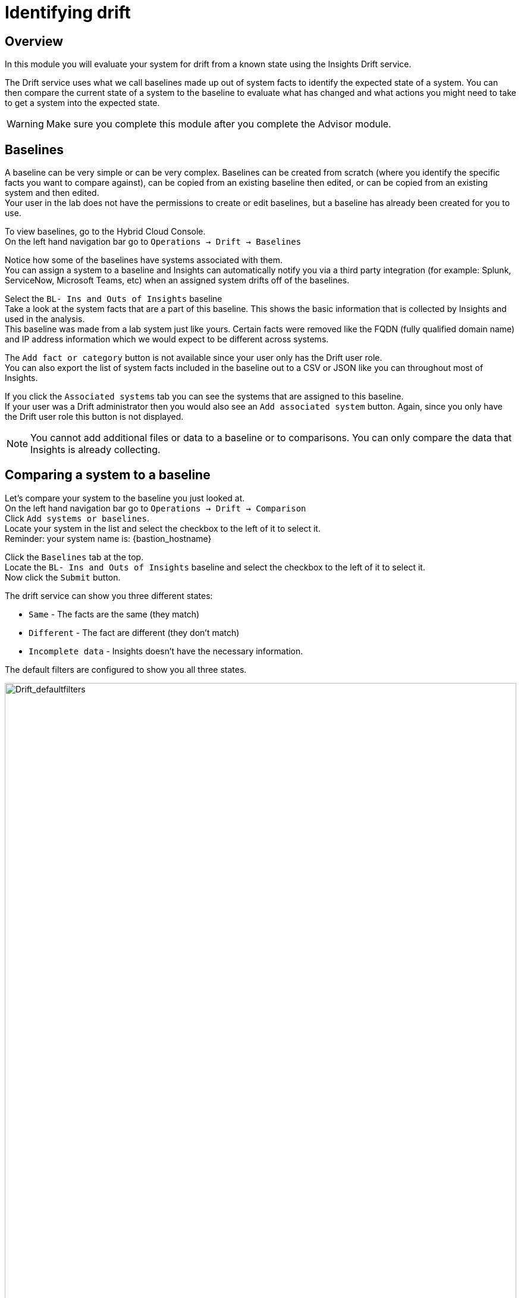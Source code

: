 = Identifying drift

== Overview

In this module you will evaluate your system for drift from a known state using the Insights Drift service.

The Drift service uses what we call baselines made up out of system facts to identify the expected state of a system.  You can then compare the current state of a system to the baseline to evaluate what has changed and what actions you might need to take to get a system into the expected state.

WARNING: Make sure you complete this module after you complete the Advisor module.

== Baselines

A baseline can be very simple or can be very complex.  Baselines can be created from scratch (where you identify the specific facts you want to compare against), can be copied from an existing baseline then edited, or can be copied from an existing system and then edited.   +
Your user in the lab does not have the permissions to create or edit baselines, but a baseline has already been created for you to use.

To view baselines, go to the Hybrid Cloud Console. +
On the left hand navigation bar go to `Operations → Drift → Baselines`

Notice how some of the baselines have systems associated with them. +
You can assign a system to a baseline and Insights can automatically notify you via a third party integration (for example: Splunk, ServiceNow, Microsoft Teams, etc) when an assigned system drifts off of the baselines.  

Select the `BL- Ins and Outs of Insights` baseline +
Take a look at the system facts that are a part of this baseline.  This shows the basic information that is collected by Insights and used in the analysis.   
 +
This baseline was made from a lab system just like yours. Certain facts were removed like the FQDN (fully qualified domain name) and IP address information which we would expect to be different across systems.

The `Add fact or category` button is not available since your user only has the Drift user role. +
You can also export the list of system facts included in the baseline out to a CSV or JSON like you can throughout most of Insights.

If you click the `Associated systems` tab you can see the systems that are assigned to this baseline. +
If your user was a Drift administrator then you would also see an `Add associated system` button.  Again, since you only have the Drift user role this button is not displayed.

NOTE:  You cannot add additional files or data to a baseline or to comparisons.  You can only compare the data that Insights is already collecting.

== Comparing a system to a baseline

Let’s compare your system to the baseline you just looked at. +
On the left hand navigation bar go to `Operations → Drift → Comparison` +
Click `Add systems or baselines`. +
Locate your system in the list and select the checkbox to the left of it to select it. +
Reminder: your system name is: {bastion_hostname}

Click the `Baselines` tab at the top.   +
Locate the `BL- Ins and Outs of Insights` baseline and select the checkbox to the left of it to select it. +
Now click the `Submit` button.

The drift service can show you three different states:

* `Same` - The facts are the same (they match)
* `Different` - The fact are different (they don’t match)
* `Incomplete data` - Insights doesn’t have the necessary information.  

The default filters are configured to show you all three states.

image::Drift_defaultfilters.png[Drift_defaultfilters,100%,100%]

To focus on what is different or missing, you can edit the filters.  
Click the `x` next to `Same` to remove it.  
Now you are only looking at `Different` or `Incomplete data`.

In your comparison, most things should match since the baseline was created from one of the lab systems that you are using.

image::Drift_comparison.png[Drift_comparison,100%,100%]

As you can see, the main differences between the systems are fqdn, network interfaces, and the tuned_profile.

In the Advisor exercise you set the tuned profile to work with the postgresql database and you can see that reflected here as it is a deviation from the baseline.

To the right of the `Add to comparison` button you can click the export button to export the comparison to csv or json for later use.

== Comparing a system to a system

Let’s compare your system to another system.   +
Assuming you have the previous comparison already open, click the `x` to the right of the baseline to remove it from your view.

NOTE: If you are following along you will have your filters set to `Different` and Incomplete data`.  Since there is only one system open you will no longer see any system facts displayed.  You can optionally click `Reset filters` and you will see all system facts.  Remember to remove `Same` for the steps below.

Now click `Add to comparison` +
Click `Systems` and add any system starting with `dur` and click `Submit`.

NOTE: Make sure your system is still selected in the comparison

The `dur` systems are very different from the lab systems you are using. +
You can easily compare the differences between your system and this other system.   +
If you are comparing a system created by someone else taking this lab the systems may be identical.

To the right of the `Add to comparison` button you can click the export icon to export the comparison to csv or json for later use.

== Comparing a system to historical data

Insights can also compare a system to a historical version of a system.  This is limited to the last 7 versions of the system.  This is especially helpful for a situation where a system was working on Friday when you left for the weekend, but when you get into the office on Monday things aren’t working correctly. +
This feature will let you compare, for example, what the system facts were on Monday to what the systems facts are currently.

In a previous module you identified an issue on the postgresql database where the tuned profile wasn’t properly configured.  You resolved this issue which involved making a change on the system then checking in with Insights again.   +
As a result you should have at least two check-ins for Insights on your system.

Click the `x` next to the other system in the comparison so that only your system is displayed. +
Reminder: your system name is: {bastion_hostname}

Next to the check in date/time you will see an icon that looks like this: 

image::Drift_HSP_Button.png[Drift_HSP_Button,85%,85%]

Click the icon to see the historical profiles for your system.   +
Select the oldest historical profile and click `Compare`.

image::Drift_comparison.png[Drift_comparison,85%,85%]

Along with the tuned profile change, you may also notice changes in running processes and other areas.

To the right of the `Add to comparison` button you can click the export icon to export the comparison to csv or json for later use.

These comparisons and the Drift service can be helpful in identifying system changes.  

This module is complete.
